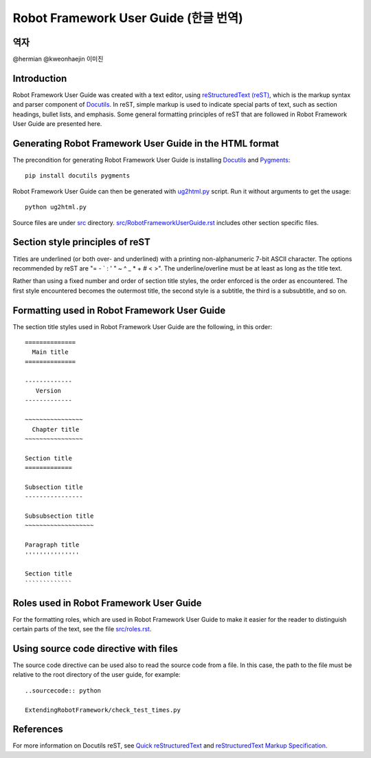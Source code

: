 Robot Framework User Guide (한글 번역)
======================================

역자
----
@hermian
@kweonhaejin
이미진


Introduction
------------

Robot Framework User Guide was created with a text editor, using
`reStructuredText (reST)`_, which is the markup syntax and parser
component of Docutils_. In reST, simple markup is used to indicate
special parts of text, such as section headings, bullet lists, and
emphasis. Some general formatting principles of reST that are followed
in Robot Framework User Guide are presented here.

Generating Robot Framework User Guide in the HTML format
--------------------------------------------------------

The precondition for generating Robot Framework User Guide is
installing Docutils_ and Pygments_::

    pip install docutils pygments

Robot Framework User Guide can then be generated with `<ug2html.py>`__ script.
Run it without arguments to get the usage::

    python ug2html.py

Source files are under `<src>`__ directory. `<src/RobotFrameworkUserGuide.rst>`__
includes other section specific files.

Section style principles of reST
--------------------------------

Titles are underlined (or both over- and underlined) with a printing
non-alphanumeric 7-bit ASCII character. The options recommended by
reST are "= - ` : ' " ~ ^ _ * + # < >". The underline/overline must be
at least as long as the title text.

Rather than using a fixed number and order of section title styles,
the order enforced is the order as encountered. The first style
encountered becomes the outermost title, the second style is a
subtitle, the third is a subsubtitle, and so on.

Formatting used in Robot Framework User Guide
---------------------------------------------

The section title styles used in Robot Framework User Guide are the
following, in this order::

   ==============
     Main title
   ==============

   -------------
      Version
   -------------

   ~~~~~~~~~~~~~~~~
     Chapter title
   ~~~~~~~~~~~~~~~~

   Section title
   =============

   Subsection title
   ----------------

   Subsubsection title
   ~~~~~~~~~~~~~~~~~~~

   Paragraph title
   '''''''''''''''

   Section title
   `````````````

Roles used in Robot Framework User Guide
----------------------------------------

For the formatting roles, which are used in Robot Framework User Guide
to make it easier for the reader to distinguish certain parts of the
text, see the file `<src/roles.rst>`__.

Using source code directive with files
--------------------------------------

The source code directive can be used also to read the source code from a file.
In this case, the path to the file must be relative to the root directory of
the user guide, for example::

   ..sourcecode:: python

   ExtendingRobotFramework/check_test_times.py

References
----------

For more information on Docutils reST, see `Quick reStructuredText`_
and `reStructuredText Markup Specification`_.


.. _Pygments: http://pygments.org/download/
.. _Docutils: http://docutils.sourceforge.net/
.. _reStructuredText (reST): http://docutils.sourceforge.net/rst.html
.. _Quick reStructuredText: http://docutils.sourceforge.net/docs/user/rst/quickref.html
.. _reStructuredText Markup Specification: http://docutils.sourceforge.net/docs/ref/rst/restructuredtext.html
